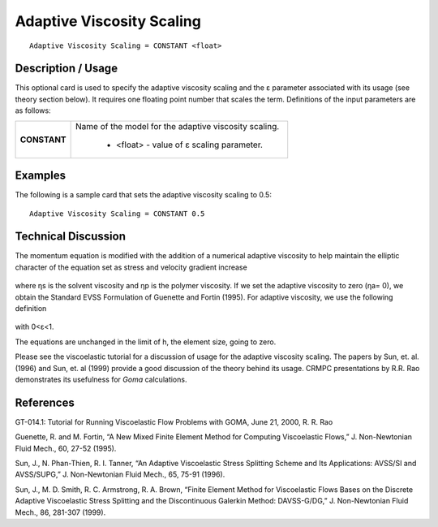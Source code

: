 ******************************
**Adaptive Viscosity Scaling**
******************************

::

   Adaptive Viscosity Scaling = CONSTANT <float>

-----------------------
**Description / Usage**
-----------------------

This optional card is used to specify the adaptive viscosity scaling and the ε parameter
associated with its usage (see theory section below). It requires one floating point
number that scales the term. Definitions of the input parameters are as follows:

+-----------------+------------------------------------------------------------------------------------------------------------+
|**CONSTANT**     |Name of the model for the adaptive viscosity scaling.                                                       |
|                 |                                                                                                            |
|                 | * <float> - value of ε scaling parameter.                                                                  |
+-----------------+------------------------------------------------------------------------------------------------------------+

------------
**Examples**
------------

The following is a sample card that sets the adaptive viscosity scaling to 0.5:

::

   Adaptive Viscosity Scaling = CONSTANT 0.5

-------------------------
**Technical Discussion**
-------------------------

The momentum equation is modified with the addition of a numerical adaptive
viscosity to help maintain the elliptic character of the equation set as stress and velocity
gradient increase

.. figure:: /figures/393_goma_physics.png
	:align: center
	:width: 90%

where ηs is the solvent viscosity and ηp is the polymer viscosity. If we set the adaptive
viscosity to zero (ηa= 0), we obtain the Standard EVSS Formulation of Guenette and
Fortin (1995). For adaptive viscosity, we use the following definition

.. figure:: /figures/394_goma_physics.png
	:align: center
	:width: 90%

with 0<ε<1.

The equations are unchanged in the limit of h, the element size, going to zero.

Please see the viscoelastic tutorial for a discussion of usage for the adaptive viscosity
scaling. The papers by Sun, et. al. (1996) and Sun, et. al (1999) provide a good
discussion of the theory behind its usage. CRMPC presentations by R.R. Rao
demonstrates its usefulness for *Goma* calculations.



--------------
**References**
--------------

GT-014.1: Tutorial for Running Viscoelastic Flow Problems with GOMA, June 21,
2000, R. R. Rao

Guenette, R. and M. Fortin, “A New Mixed Finite Element Method for Computing
Viscoelastic Flows,” J. Non-Newtonian Fluid Mech., 60, 27-52 (1995).

Sun, J., N. Phan-Thien, R. I. Tanner, “An Adaptive Viscoelastic Stress Splitting
Scheme and Its Applications: AVSS/SI and AVSS/SUPG,” J. Non-Newtonian Fluid
Mech., 65, 75-91 (1996).

Sun, J., M. D. Smith, R. C. Armstrong, R. A. Brown, “Finite Element Method for
Viscoelastic Flows Bases on the Discrete Adaptive Viscoelastic Stress Splitting and the
Discontinuous Galerkin Method: DAVSS-G/DG,” J. Non-Newtonian Fluid Mech., 86,
281-307 (1999).